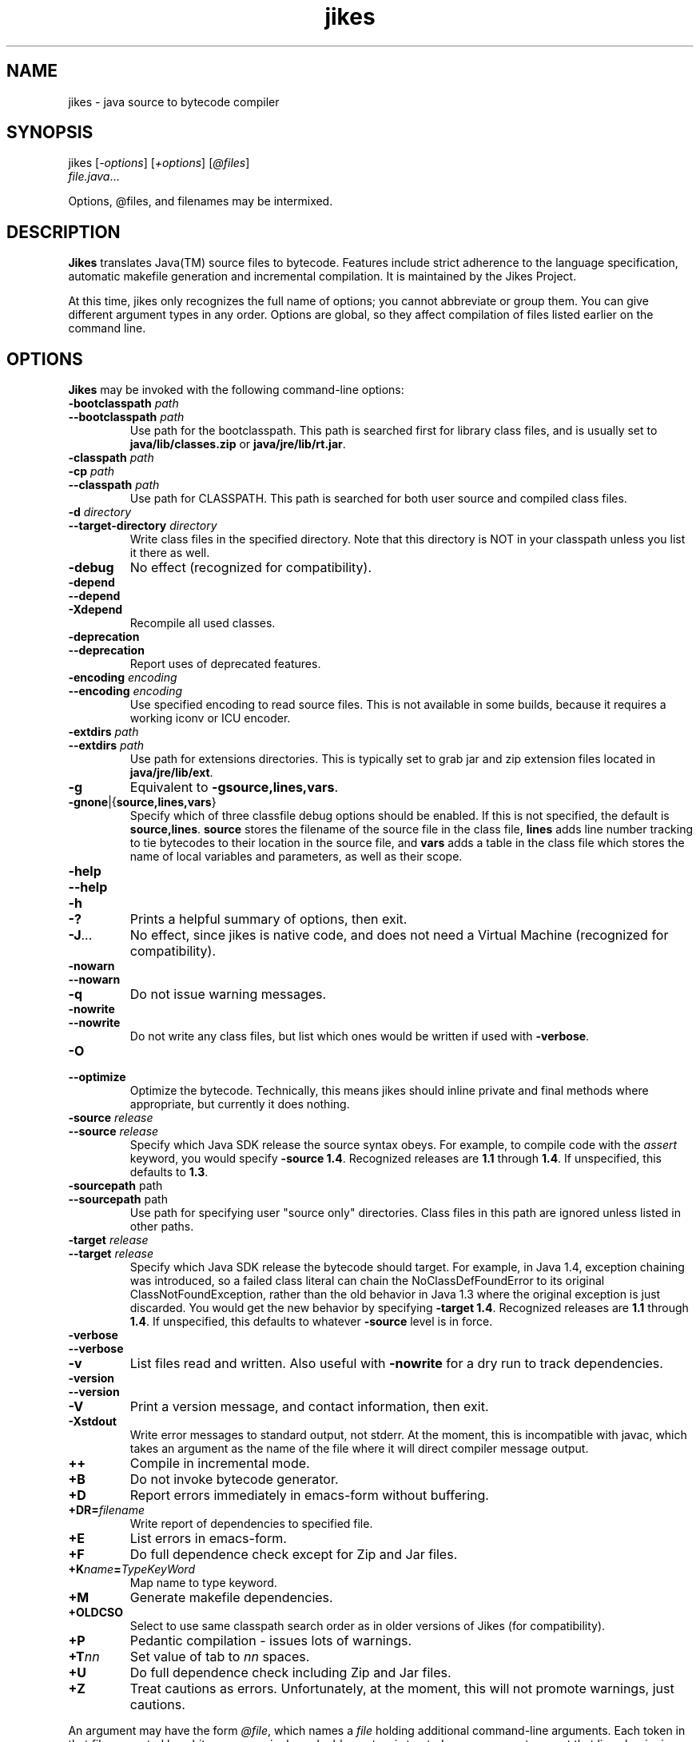 .TH jikes 1
.SH NAME
jikes \- java source to bytecode compiler
.SH SYNOPSIS
jikes [\fI\-options\fP] [\fI\+options\fP] [\fI\@files\fP]
      \fIfile.java\fP\&.\|.\|.

Options, @files, and filenames may be intermixed.

.SH DESCRIPTION
\fBJikes\fP translates Java(TM) source files to bytecode. Features
include strict adherence to the language specification, automatic
makefile generation and incremental compilation. It is maintained
by the Jikes Project.

At this time, jikes only recognizes the full name of options; you
cannot abbreviate or group them. You can give different argument types
in any order. Options are global, so they affect compilation of files
listed earlier on the command line.

.SH OPTIONS
\fBJikes\fP may be invoked with the following command-line options:

.TP
\fB\-bootclasspath\fP \fIpath\fP
.TP
\fB\-\-bootclasspath\fP \fIpath\fP
Use path for the bootclasspath. This path is searched first for
library class files, and is usually set to \fBjava/lib/classes.zip\fP
or \fBjava/jre/lib/rt.jar\fP.

.TP
\fB\-classpath\fP \fIpath\fP
.TP
\fB\-cp\fP \fIpath\fP
.TP
\fB\-\-classpath\fP \fIpath\fP
Use path for CLASSPATH. This path is searched for both user source and
compiled class files.
.\" Someone should better document the search algorithm used.

.TP
\fB\-d\fP \fIdirectory\fP
.TP
\fB\-\-target\-directory\fP \fIdirectory\fP
Write class files in the specified directory. Note that this directory is
NOT in your classpath unless you list it there as well.

.TP
\fB\-debug
No effect (recognized for compatibility).

.TP
\fB\-depend
.TP
\fB\-\-depend
.TP
\fB\-Xdepend
Recompile all used classes.

.TP
\fB\-deprecation
.TP
\fB\-\-deprecation
Report uses of deprecated features.

.TP
\fB\-encoding\fP \fIencoding\fP
.TP
\fB\-\-encoding\fP \fIencoding\fP
Use specified encoding to read source files. This is not available in
some builds, because it requires a working iconv or ICU encoder.

.TP
\fB\-extdirs\fP \fIpath\fP
.TP
\fB\-\-extdirs\fP \fIpath\fP
Use path for extensions directories. This is typically set to grab jar
and zip extension files located in \fBjava/jre/lib/ext\fP.

.TP
\fB\-g
Equivalent to \fB\-g\:source\|,lines\|,vars\fP.

.TP
\fB\-g\:none\fP\||\|{\fBsource\|,lines\|,vars\fP\|}
Specify which of three classfile debug options should be enabled. If
this is not specified, the default is
\fBsource\|,lines\fP. \fBsource\fP stores the filename of the source
file in the class file, \fBlines\fP adds line number tracking to tie
bytecodes to their location in the source file, and \fBvars\fP adds a
table in the class file which stores the name of local variables and
parameters, as well as their scope.

.TP
\fB\-help
.TP
\fB\-\-help
.TP
\fB\-h
.TP
\fB\-\|?
Prints a helpful summary of options, then exit.

.TP
\fB\-J\fP\&.\|.\|.
No effect, since jikes is native code, and does not need a Virtual
Machine (recognized for compatibility).

.TP
\fB\-nowarn
.TP
\fB\-\-nowarn
.TP
\fB\-q
Do not issue warning messages.

.TP
\fB\-nowrite
.TP
\fB\-\-nowrite
Do not write any class files, but list which ones would be written if
used with \fB\-verbose\fP.

.TP
\fB\-O
.TP
\fB\-\-optimize
Optimize the bytecode. Technically, this means jikes should inline
private and final methods where appropriate, but currently it does
nothing.

.TP
\fB\-source\fP \fIrelease\fP
.TP
\fB\-\-source\fP \fIrelease\fP
Specify which Java SDK release the source syntax obeys. For example,
to compile code with the \fIassert\fP keyword, you would specify
\fB\-source 1.4\fP. Recognized releases are \fB1.1\fP through
\fB1.4\fP. If unspecified, this defaults to \fB1.3\fP.

.TP
\fB\-sourcepath\fP path
.TP
\fB\-\-sourcepath\fP path
Use path for specifying user "source only" directories. Class files in
this path are ignored unless listed in other paths.

.TP
\fB\-target\fP \fIrelease\fP
.TP
\fB\-\-target\fP \fIrelease\fP
Specify which Java SDK release the bytecode should target. For
example, in Java 1.4, exception chaining was introduced, so a failed
class literal can chain the NoClassDefFoundError to its original
ClassNotFoundException, rather than the old behavior in Java 1.3 where
the original exception is just discarded. You would get the new
behavior by specifying \fB\-target 1.4\fP. Recognized releases are
\fB1.1\fP through \fB1.4\fP. If unspecified, this defaults to whatever
\fB\-source\fP level is in force.

.TP
\fB\-verbose
.TP
\fB\-\-verbose
.TP
\fB\-v
List files read and written. Also useful with \fB\-nowrite\fP for a
dry run to track dependencies.

.TP
\fB\-version
.TP
\fB\-\-version
.TP
\fB\-V
Print a version message, and contact information, then exit.

.TP
\fB\-Xstdout
Write error messages to standard output, not stderr. At the moment,
this is incompatible with javac, which takes an argument as the name
of the file where it will direct compiler message output.

.TP
\fB\+\+
Compile in incremental mode.

.TP
\fB\+B
Do not invoke bytecode generator.

.TP
\fB\+D
Report errors immediately in emacs-form without buffering.

.TP
\fB\+DR\=\fIfilename\fP
Write report of dependencies to specified file.

.TP
\fB\+E
List errors in emacs-form.

.TP
\fB\+F
Do full dependence check except for Zip and Jar files.

.TP
\fB\+K\fIname\fB\=\fITypeKeyWord\fP
Map name to type keyword.

.TP
\fB\+M
Generate makefile dependencies.

.TP
\fB\+OLDCSO
Select to use same classpath search order as in older versions of
Jikes (for compatibility).
.\" Someone should document how this differs from regular search order.

.TP
\fB\+P
Pedantic compilation - issues lots of warnings.

.TP
\fB\+T\fInn\fP
Set value of tab to \fInn\fP spaces.

.TP
\fB\+U
Do full dependence check including Zip and Jar files.

.TP
\fB\+Z
Treat cautions as errors. Unfortunately, at the moment, this will not
promote warnings, just cautions.

.PP
An argument may have the form \fI@file\fP, which names a \fIfile\fP
holding additional command-line arguments.  Each token in that file
separated by whitespace, or single or double quotes, is treated as an
argument, except that lines beginning with \fI@\fP are not expanded
recursively.

.SH FILES
\fBJikes\fP has several options related to classpath searching.
The -bootclasspath, -extdirs, and -sourcepath options are the same
as in javac.  In addition to being specified on the command line, the
environment variables \fBBOOTCLASSPATH\fP, \fBEXTDIRS\fP, and
\fBSOURCEPATH\fP may also be used to specify values for these options,
respectively.  \fBJikes\fP also has the -classpath option as in javac,
with the corresponding environment variable \fBCLASSPATH\fP.  The
classpath may also be specified in the environment variable
\fBJIKESPATH\fP, although this use is discouraged.  If \fBJIKESPATH\fP
and \fBCLASSPATH\fP coexist, preference will be given to
\fBJIKESPATH\fP.  A value specified on the command line will be always
be given preference over the value of any environment variable.  All
the directories and files specified in these options or environment
variables must be in a colon-separated list, e.g.,
".:$HOME/java/jre/lib/rt.jar".

.SH "SEE ALSO"
Jikes Project homepage 
\fIhttp://ibm.com/developerworks/opensource/jikes/\fP
for news of recent developments, to download new versions, to report
bugs, or to learn how to participate in the development process.

.SH COPYRIGHT
Copyright \(co 1996, 1997, 1998, 1999, 2000, 2001
International Business Machines Corporation and others. All Rights Reserved.

.PP
\fBJikes\fP is licensed under the \fIIBM Public License\fP, included
in the file \fIlicense.htm\fP distributed with the program, and also
available at the Jikes Project URL.
.pp
Portions of \fBJikes\fP are derived from prior, freely distributable
projects.  For more details on this code, see the comments in
src/double.h, src/platform.h, and src/unzip.h.

.SH NOTES
Java is a registered trademark of Sun Microsystems, Inc.
